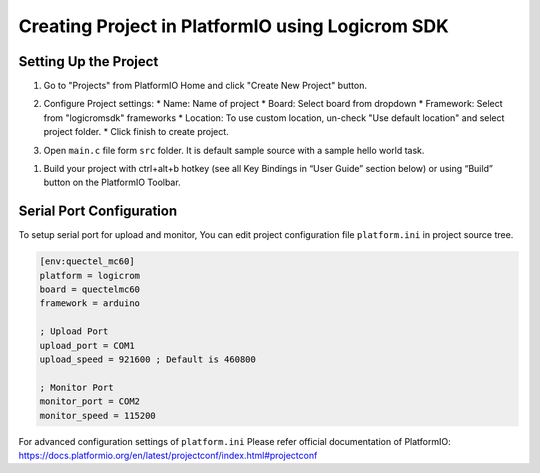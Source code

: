 Creating Project in PlatformIO using Logicrom SDK
*************************************************

Setting Up the Project
----------------------

1. Go to "Projects" from PlatformIO Home and click "Create New Project" button.

.. image:: ../../_static/platformio-ide-new-project.png

2. Configure Project settings:
   * Name: Name of project
   * Board: Select board from dropdown
   * Framework: Select from "logicromsdk" frameworks
   * Location: To use custom location, un-check "Use default location" and select project folder.
   * Click finish to create project.

.. image:: ../../_static/platformio-ide-project-config-logicrom.png 

3. Open ``main.c`` file form ``src`` folder. It is default sample source with a sample hello world
   task.

.. image:: ../../_static/platformio-ide-code-sample-logicrom.png

1. Build your project with ctrl+alt+b hotkey (see all Key Bindings in “User Guide” section below)
   or using “Build” button on the PlatformIO Toolbar.
   
.. image:: ../../_static/platformio-ide-code-build-logicrom.png

Serial Port Configuration
-------------------------

To setup serial port for upload and monitor, You can edit project configuration file ``platform.ini``
in project source tree.

.. code-block:: ini

   [env:quectel_mc60]
   platform = logicrom
   board = quectelmc60
   framework = arduino
   
   ; Upload Port
   upload_port = COM1
   upload_speed = 921600 ; Default is 460800
   
   ; Monitor Port
   monitor_port = COM2
   monitor_speed = 115200
   
For advanced configuration settings of ``platform.ini`` Please refer official documentation of PlatformIO:
https://docs.platformio.org/en/latest/projectconf/index.html#projectconf
